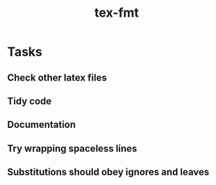 #+title: tex-fmt
* Tasks
** Check other latex files
** Tidy code
** Documentation
** Try wrapping spaceless lines
** Substitutions should obey ignores and leaves
